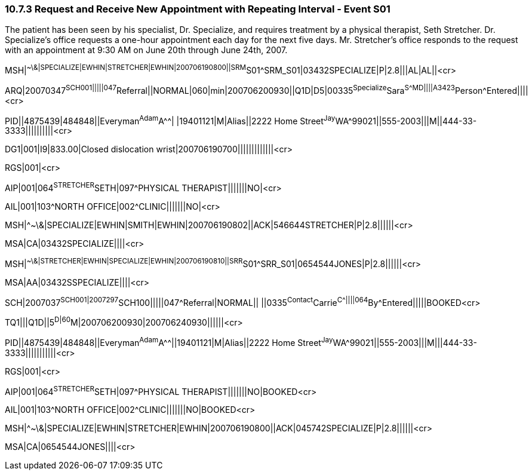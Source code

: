 === 10.7.3 Request and Receive New Appointment with Repeating Interval - Event S01

The patient has been seen by his specialist, Dr. Specialize, and requires treatment by a physical therapist, Seth Stretcher. Dr. Specialize's office requests a one-hour appointment each day for the next five days. Mr. Stretcher's office responds to the request with an appointment at 9:30 AM on June 20th through June 24th, 2007.

MSH|^~\&|SPECIALIZE|EWHIN|STRETCHER|EWHIN|200706190800||SRM^S01^SRM_S01|03432SPECIALIZE|P|2.8|||AL|AL||<cr>

ARQ|20070347^SCH001|||||047^Referral||NORMAL|060|min|200706200930||Q1D|D5|00335^Specialize^Sara^S^^^MD||||A3423^Person^Entered||||<cr>

PID||4875439|484848||Everyman^Adam^A^^| |19401121|M|Alias||2222 Home Street^Jay^WA^99021||555-2003|||M||444-33-3333||||||||||<cr>

DG1|001|I9|833.00|Closed dislocation wrist|200706190700|||||||||||||<cr>

RGS|001|<cr>

AIP|001|064^STRETCHER^SETH|097^PHYSICAL THERAPIST|||||||NO|<cr>

AIL|001|103^NORTH OFFICE|002^CLINIC|||||||NO|<cr>

MSH|^~\&|SPECIALIZE|EWHIN|SMITH|EWHIN|200706190802||ACK|546644STRETCHER|P|2.8||||||<cr>

MSA|CA|03432SPECIALIZE||||<cr>

MSH|^~\&|STRETCHER|EWHIN|SPECIALIZE|EWHIN|200706190810||SRR^S01^SRR_S01|0654544JONES|P|2.8||||||<cr>

MSA|AA|03432SSPECIALIZE||||<cr>

SCH|2007037^SCH001|2007297^SCH100|||||047^Referral|NORMAL|| ||0335^Contact^Carrie^C^^^||||064^By^Entered|||||BOOKED<cr>

TQ1|||Q1D||5^D|60^M|200706200930|200706240930||||||<cr>

PID||4875439|484848||Everyman^Adam^A^^||19401121|M|Alias||2222 Home Street^Jay^WA^99021||555-2003|||M|||444-33-3333|||||||||||<cr>

RGS|001|<cr>

AIP|001|064^STRETCHER^SETH|097^PHYSICAL THERAPIST|||||||NO|BOOKED<cr>

AIL|001|103^NORTH OFFICE|002^CLINIC|||||||NO|BOOKED<cr>

MSH|^~\&|SPECIALIZE|EWHIN|STRETCHER|EWHIN|200706190800||ACK|045742SPECIALIZE|P|2.8||||||<cr>

MSA|CA|0654544JONES||||<cr>

